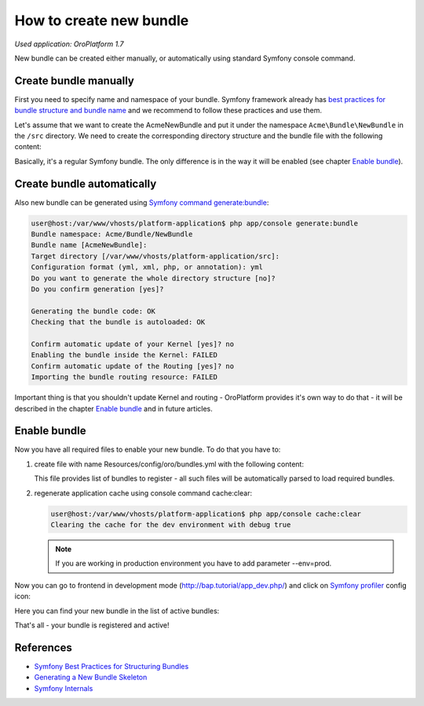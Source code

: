 .. index::
    single: Bundle; Create a Bundle
    single: Customization; Create a custom Bundle

How to create new bundle
========================

*Used application: OroPlatform 1.7*

New bundle can be created either manually, or automatically using standard Symfony console command.


Create bundle manually
----------------------

First you need to specify name and namespace of your bundle. Symfony framework already has
`best practices for bundle structure and bundle name`_ and we recommend to follow these practices and use them.

.. _best practices for bundle structure and bundle name: http://symfony.com/doc/2.3/cookbook/bundles/best_practices.html#bundle-name

Let's assume that we want to create the AcmeNewBundle and put it under the namespace ``Acme\Bundle\NewBundle``
in the ``/src`` directory. We need to create the corresponding directory structure and the bundle file with the following content:

.. code-block:: php
    :linenos:

    <?php
    // src/Acme/Bundle/NewBundle/AcmeNewBundle.php
    namespace Acme\Bundle\NewBundle;

    use Symfony\Component\HttpKernel\Bundle\Bundle;

    class AcmeNewBundle extends Bundle
    {
    }

Basically, it's a regular Symfony bundle. The only difference is in the way it will be enabled
(see chapter `Enable bundle`_).


Create bundle automatically
---------------------------

Also new bundle can be generated using `Symfony command generate:bundle`_:

.. _Symfony command generate:bundle: http://symfony.com/doc/2.3/bundles/SensioGeneratorBundle/commands/generate_bundle.html

.. code-block:: bash

    user@host:/var/www/vhosts/platform-application$ php app/console generate:bundle
    Bundle namespace: Acme/Bundle/NewBundle
    Bundle name [AcmeNewBundle]:
    Target directory [/var/www/vhosts/platform-application/src]:
    Configuration format (yml, xml, php, or annotation): yml
    Do you want to generate the whole directory structure [no]?
    Do you confirm generation [yes]?

    Generating the bundle code: OK
    Checking that the bundle is autoloaded: OK

    Confirm automatic update of your Kernel [yes]? no
    Enabling the bundle inside the Kernel: FAILED
    Confirm automatic update of the Routing [yes]? no
    Importing the bundle routing resource: FAILED

Important thing is that you shouldn't update Kernel and routing - OroPlatform provides it's own way to do that -
it will be described in the chapter `Enable bundle`_ and in future articles.


Enable bundle
-------------

Now you have all required files to enable your new bundle. To do that you have to:

#. create file with name Resources/config/oro/bundles.yml with the following
   content:

   .. code-block:: yaml
       :linenos:

       # src/Acme/Bundle/NewBundle/Resources/config/oro/bundles.yml
       bundles:
           - Acme\Bundle\NewBundle\AcmeNewBundle

   This file provides list of bundles to register - all such files will be
   automatically parsed to load required bundles.

#. regenerate application cache using console command cache:clear:

   .. code-block:: bash

       user@host:/var/www/vhosts/platform-application$ php app/console cache:clear
       Clearing the cache for the dev environment with debug true

   .. note::

       If you are working in production environment you have to add parameter
       --env=prod.

Now you can go to frontend in development mode (http://bap.tutorial/app_dev.php/) and click on
`Symfony profiler`_ config icon:

.. _Symfony profiler: http://symfony.com/doc/current/book/internals.html#profiler

.. image:: ./img/how_to_create_new_bundle/dashboard.png

Here you can find your new bundle in the list of active bundles:

.. image:: ./img/how_to_create_new_bundle/profiler.png

That's all - your bundle is registered and active!


References
----------

* `Symfony Best Practices for Structuring Bundles`_
* `Generating a New Bundle Skeleton`_
* `Symfony Internals`_

.. _Symfony Best Practices for Structuring Bundles: http://symfony.com/doc/2.3/cookbook/bundles/best_practices.html
.. _Generating a New Bundle Skeleton: http://symfony.com/doc/2.3/bundles/SensioGeneratorBundle/commands/generate_bundle.html
.. _Symfony Internals: http://symfony.com/doc/2.3/book/internals.html


